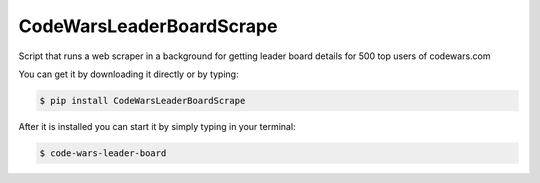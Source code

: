 CodeWarsLeaderBoardScrape
-------------

Script that runs a web scraper in a background for getting
leader board details for 500 top users of codewars.com

You can get it by downloading it directly or by typing:

.. code:: bash

    $ pip install CodeWarsLeaderBoardScrape

After it is installed you can start it by simply typing in your terminal:

.. code:: bash

    $ code-wars-leader-board

